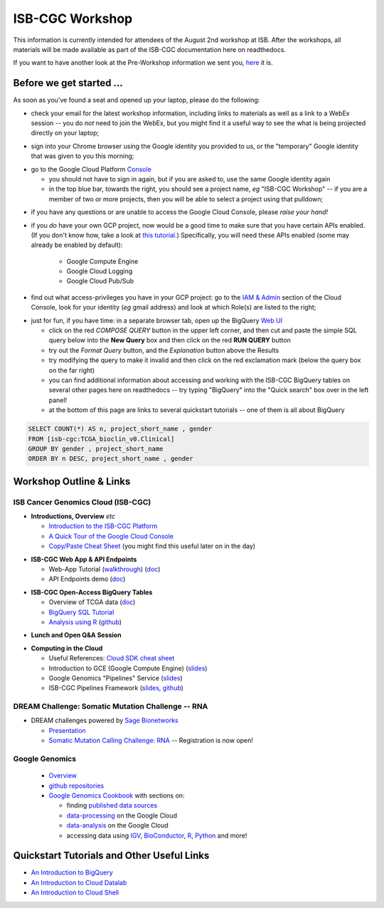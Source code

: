 ****************
ISB-CGC Workshop
****************

This information is currently intended for attendees of the August 2nd workshop at ISB.
After the workshops, all materials will be made available as part of the
ISB-CGC documentation here on readthedocs.

If you want to have another look at the Pre-Workshop information we sent you, `here <Workshop_prep_Aug2016.html>`_ it is.

Before we get started ...
#########################

As soon as you've found a seat and opened up your laptop, please do the following:

* check your email for the latest workshop information, including links to materials as well as a link to a WebEx session -- you do *not* need to join the WebEx, but you might find it a useful way to see the what is being projected directly on your laptop;

..

* sign into your Chrome browser using the Google identity you provided to us, or the "temporary" Google identity that was given to you this morning;

..

* go to the Google Cloud Platform `Console <https://console.cloud.google.com>`_

  + you should not have to sign in again, but if you are asked to, use the same Google identity again
  + in the top blue bar, towards the right, you should see a project name, *eg* "ISB-CGC Workshop" -- if you are a member of two or more projects, then you will be able to select a project using that pulldown;

..

* if you have any questions or are unable to access the Google Cloud Console, please *raise your hand!*

.. image:: console_top.png
   :scale: 75
   :align: center

..

* if you *do* have your own GCP project, now would be a good time to make sure that you have certain APIs enabled.  (If you don't know how, take a look at `this tutorial <https://raw.githubusercontent.com/isb-cgc/readthedocs/master/docs/include/enabling_new_APIs.pdf>`_.)  Specifically, you will need these APIs enabled (some may already be enabled by default):

      + Google Compute Engine
      + Google Cloud Logging
      + Google Cloud Pub/Sub

..

* find out what access-privileges you have in your GCP project: go to the `IAM & Admin <https://console.cloud.google.com/iam-admin/iam>`_ section of the Cloud Console, look for your identity (*eg* gmail address) and look at which Role(s) are listed to the right;

..

* just for fun, if you have time: in a separate browser tab, open up the BigQuery `Web UI <https://bigquery.cloud.google.com>`_

  + click on the red *COMPOSE QUERY* button in the upper left corner, and then cut and paste the simple SQL query below into the **New Query** box and then click on the red **RUN QUERY** button
  + try out the *Format Query* button, and the *Explanation* button above the Results
  + try modifying the query to make it invalid and then click on the red exclamation mark (below the query box on the far right)
  + you can find additional information about accessing and working with the ISB-CGC BigQuery tables on several other pages here on readthedocs -- try typing "BigQuery" into the "Quick search" box over in the left panel!
  + at the bottom of this page are links to several quickstart tutorials -- one of them is all about BigQuery

.. code-block:: sql

  SELECT COUNT(*) AS n, project_short_name , gender
  FROM [isb-cgc:TCGA_bioclin_v0.Clinical]
  GROUP BY gender , project_short_name
  ORDER BY n DESC, project_short_name , gender

Workshop Outline & Links
########################

ISB Cancer Genomics Cloud (ISB-CGC)
===================================

* **Introductions, Overview** *etc*

  + `Introduction to the ISB-CGC Platform <https://github.com/isb-cgc/readthedocs/raw/master/docs/include/workshop-intro-Aug2016.pdf>`_
  + `A Quick Tour of the Google Cloud Console <https://raw.githubusercontent.com/isb-cgc/readthedocs/master/docs/include/intro_to_Console.pdf>`_
  + `Copy/Paste Cheat Sheet <https://docs.google.com/document/d/1LYSRlmm2RwpuOpnpqjmRxHhZ6kU18grz3o5IPq_OhJ8/edit?usp=sharing>`_ (you might find this useful later on in the day)

..

* **ISB-CGC Web App & API Endpoints**

  + Web-App Tutorial (`walkthrough <https://docs.google.com/document/d/1z3XWf_cA-IyqRwmaZofZb5FCWPaW3KU8trXsrafm46c/edit?usp=sharing>`_)  (`doc <workshop/WebApp_tut.html>`_)
  + API Endpoints demo (`doc <progapi/Programmatic-API.html>`_)

..

* **ISB-CGC Open-Access BigQuery Tables**

  + Overview of TCGA data (`doc <data/data2/data_in_BQ.html>`_)
  + `BigQuery SQL Tutorial <workshop/BQ_SQL_tut_v2.html>`_
  + `Analysis using R <workshop/Workshop_R_tut_v2.html>`_  (`github <https://github.com/isb-cgc/examples-R>`_)

..

* **Lunch and Open Q&A Session**

..


* **Computing in the Cloud**

  + Useful References: `Cloud SDK cheat sheet <https://docs.google.com/document/d/1ZZTsjHzQClA0gZyOhlBav-I4XQhW81Yx980qvgy_jr8/edit?usp=sharing>`_
  + Introduction to GCE (Google Compute Engine) (`slides <https://docs.google.com/presentation/d/13ORIDboGC27uCMf_C9w9WIi0cK9tGO7cqgp6vwA2miE/edit?usp=sharing>`_)
  + Google Genomics "Pipelines" Service (`slides <https://docs.google.com/presentation/d/1_rRvlhNuA0_SQuO2SOru7ttjPvzlygW3ALILcQ-JEjg/edit?usp=sharing>`_)
  + ISB-CGC Pipelines Framework (`slides <https://docs.google.com/presentation/d/1akqoZImzei2D47O8rcWrcEzsWPYxUtL-2-eUdiBzzgo/edit?usp=sharing>`_, `github <https://github.com/isb-cgc/ISB-CGC-pipelines>`_)

..

DREAM Challenge: Somatic Mutation Challenge -- RNA
==================================================

* DREAM challenges powered by `Sage Bionetworks <http://sagebase.org/>`_

  + `Presentation <https://docs.google.com/presentation/d/1p5W7ZDdahBYKBOcHu1wTeDClBbq7baDJs6EdMscupkc/edit?usp=sharing>`_
  + `Somatic Mutation Calling Challenge: RNA <https://www.synapse.org/#!Synapse:syn2813589/wiki/401435>`_ -- Registration is now open!

..

Google Genomics
===============

  + `Overview <https://cloud.google.com/genomics/>`_
  + `github repositories <https://github.com/googlegenomics>`_
  + `Google Genomics Cookbook <https://googlegenomics.readthedocs.io/en/latest/>`_ with sections on:

    - finding `published data sources <https://googlegenomics.readthedocs.io/en/latest/use_cases/discover_public_data/index.html>`_
    - `data-processing <https://googlegenomics.readthedocs.io/en/latest/sections/process_data.html>`_ on the Google Cloud
    - `data-analysis <https://googlegenomics.readthedocs.io/en/latest/sections/analyze_data.html>`_ on the Google Cloud
    - accessing data using `IGV <https://googlegenomics.readthedocs.io/en/latest/use_cases/browse_genomic_data/igv.html>`_, `BioConductor <https://googlegenomics.readthedocs.io/en/latest/use_cases/browse_genomic_data/bioconductor.html>`_, `R <https://googlegenomics.readthedocs.io/en/latest/api-client-r/index.html>`_, `Python <https://googlegenomics.readthedocs.io/en/latest/use_cases/getting-started-with-the-api/python.html>`_ and more!

..

Quickstart Tutorials and Other Useful Links
###########################################

* `An Introduction to BigQuery <https://raw.githubusercontent.com/isb-cgc/readthedocs/master/docs/include/intro_to_BigQuery.pdf>`_
* `An Introduction to Cloud Datalab <https://raw.githubusercontent.com/isb-cgc/readthedocs/master/docs/include/intro_to_Cloud_Datalab.pdf>`_
* `An Introduction to Cloud Shell <https://raw.githubusercontent.com/isb-cgc/readthedocs/master/docs/include/intro_to_Cloud_Shell.pdf>`_
